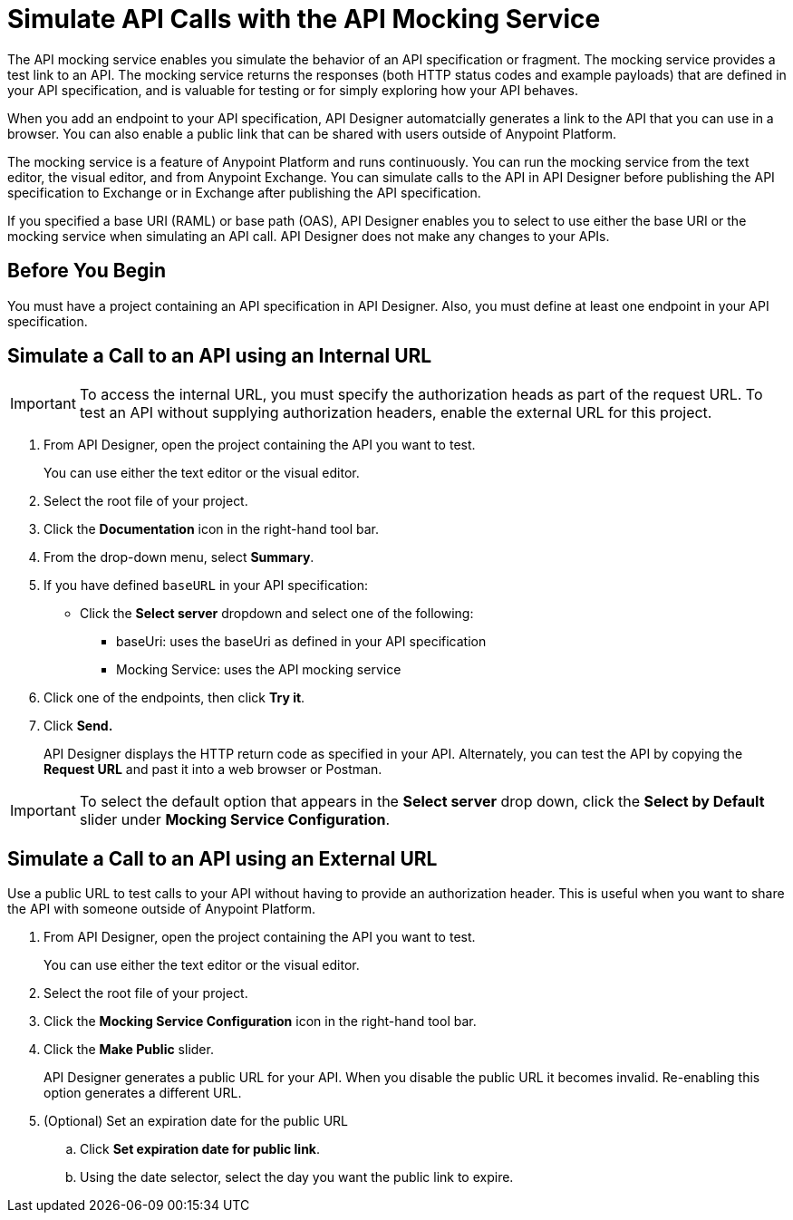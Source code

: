 = Simulate API Calls with the API Mocking Service

The API mocking service enables you simulate the behavior of an API specification or fragment. The mocking service provides a test link to an API. The mocking service returns the responses (both HTTP status codes and example payloads) that are defined in your API specification, and is valuable for testing or for simply exploring how your API behaves. 

When you add an endpoint to your API specification, API Designer automatcially generates a link to the API that you can use in a browser. You can also enable a public link that can be shared with users outside of Anypoint Platform.

The mocking service is a feature of Anypoint Platform and runs continuously. You can run the mocking service from the text editor, the visual editor, and from Anypoint Exchange. You can simulate calls to the API in API Designer before publishing the API specification to Exchange or in Exchange after publishing the API specification.

If you specified a base URI (RAML) or base path (OAS), API Designer enables you to select to use either the base URI or the mocking service when simulating an API call. API Designer does not make any changes to your APIs.

== Before You Begin

You must have a project containing an API specification in API Designer. Also, you must define at least one endpoint in your API specification.

== Simulate a Call to an API using an Internal URL

[IMPORTANT]
====
To access the internal URL, you must specify the authorization heads as part of the request URL. To test an API without supplying authorization headers, enable the external  URL for this project.
====

. From API Designer, open the project containing the API you want to test.
+ 
You can use either the text editor or the visual editor.
. Select the root file of your project.
. Click the *Documentation* icon in the right-hand tool bar.
. From the drop-down menu, select *Summary*.
. If you have defined `baseURL` in your API specification:
+ 
* Click the *Select server* dropdown and select one of the following:
+
** baseUri: uses the baseUri as defined in your API specification
** Mocking Service: uses the API mocking service 

. Click one of the endpoints, then click *Try it*.
. Click *Send.*
+
API Designer displays the HTTP return code as specified in your API. Alternately, you can test the API by copying the *Request URL* and past it into a web browser or Postman.

[IMPORTANT]
====
To select the default option that appears in the *Select server* drop down, click the *Select by Default* slider under *Mocking Service Configuration*.
====

== Simulate a Call to an API using an External URL

Use a public URL to test calls to your API without having to provide an authorization header. This is useful when you want to share the API with someone outside of Anypoint Platform.

. From API Designer, open the project containing the API you want to test.
+ 
You can use either the text editor or the visual editor.
. Select the root file of your project.
. Click the *Mocking Service Configuration* icon in the right-hand tool bar.
. Click the *Make Public* slider.
+
API Designer generates a public URL for your API. When you disable the public URL it becomes invalid. Re-enabling this option generates a different URL.

. (Optional) Set an expiration date for the public URL
.. Click *Set expiration date for public link*.
.. Using the date selector, select the day you want the public link to expire.


